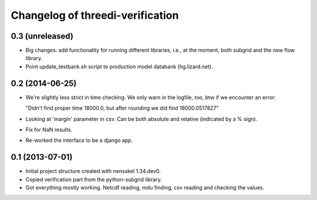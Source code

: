 Changelog of threedi-verification
===================================================


0.3 (unreleased)
----------------

- Big changes: add functionality for running different libraries, i.e.,
  at the moment, both subgrid and the new flow library.

- Point update_testbank.sh script to production model databank (hg.lizard.net).


0.2 (2014-06-25)
----------------

- We're slightly less strict in time checking. We only warn in the logfile,
  too, btw if we encounter an error:

  "Didn't find proper time 18000.0, but after rounding we did find 18000.0517827"

- Looking at 'margin' parameter in csv. Can be both absolute and relative
  (indicated by a % sign).

- Fix for NaN results.

- Re-worked the interface to be a django app.


0.1 (2013-07-01)
----------------

- Initial project structure created with nensskel 1.34.dev0.

- Copied verification part from the python-subgrid library.

- Got everything mostly working. Netcdf reading, mdu finding, csv
  reading and checking the values.
